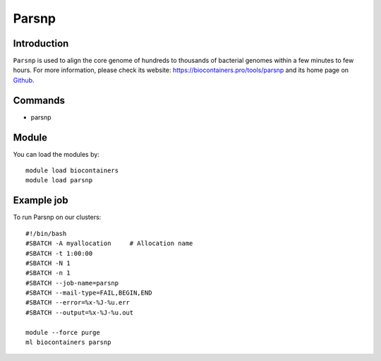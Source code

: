 .. _backbone-label:

Parsnp
==============================

Introduction
~~~~~~~~
``Parsnp`` is used to align the core genome of hundreds to thousands of bacterial genomes within a few minutes to few hours. For more information, please check its website: https://biocontainers.pro/tools/parsnp and its home page on `Github`_.

Commands
~~~~~~~
- parsnp

Module
~~~~~~~~
You can load the modules by::
    
    module load biocontainers
    module load parsnp

Example job
~~~~~
To run Parsnp on our clusters::

    #!/bin/bash
    #SBATCH -A myallocation     # Allocation name 
    #SBATCH -t 1:00:00
    #SBATCH -N 1
    #SBATCH -n 1
    #SBATCH --job-name=parsnp
    #SBATCH --mail-type=FAIL,BEGIN,END
    #SBATCH --error=%x-%J-%u.err
    #SBATCH --output=%x-%J-%u.out

    module --force purge
    ml biocontainers parsnp

.. _Github: https://github.com/marbl/parsnp